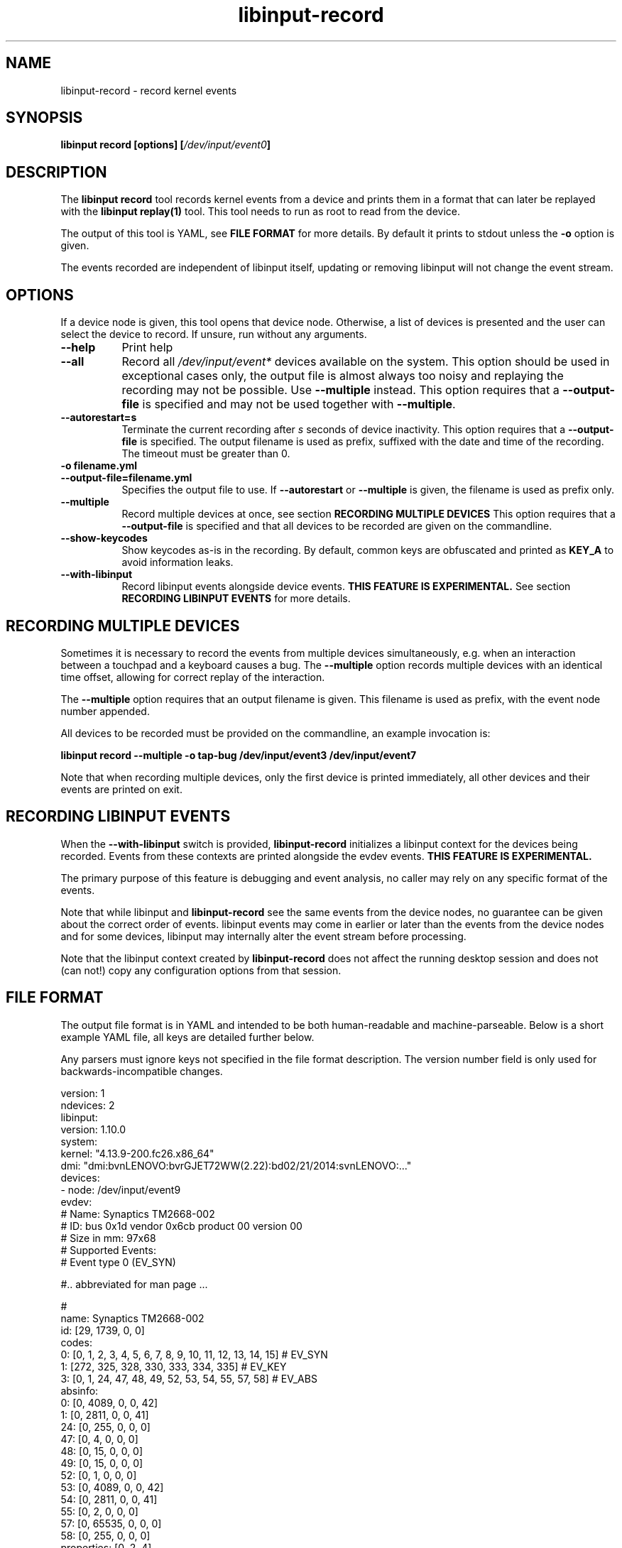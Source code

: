 .TH libinput-record "1"
.SH NAME
libinput\-record \- record kernel events
.SH SYNOPSIS
.B libinput record [options] [\fI/dev/input/event0\fB]
.SH DESCRIPTION
.PP
The \fBlibinput record\fR tool records kernel events from a device and
prints them in a format that can later be replayed with the \fBlibinput
replay(1)\fR tool.  This tool needs to run as root to read from the device.
.PP
The output of this tool is YAML, see \fBFILE FORMAT\fR for more details.
By default it prints to stdout unless the \fB-o\fR option is given.
.PP
The events recorded are independent of libinput itself, updating or
removing libinput will not change the event stream.
.SH OPTIONS
If a device node is given, this tool opens that device node. Otherwise,
a list of devices is presented and the user can select the device to record.
If unsure, run without any arguments.
.TP 8
.B \-\-help
Print help
.TP 8
.B \-\-all
Record all \fI/dev/input/event*\fR devices available on the system. This
option should be used in exceptional cases only, the output file is almost
always too noisy and replaying the recording may not be possible. Use
\fB\-\-multiple\fR instead.
This option requires that a \fB\-\-output-file\fR is specified and may not
be used together with \fB\-\-multiple\fR.
.TP 8
.B \-\-autorestart=s
Terminate the current recording after
.I s
seconds of device inactivity. This option requires that a
\fB\-\-output-file\fR is specified. The output filename is used as prefix,
suffixed with the date and time of the recording. The timeout must be
greater than 0.
.TP 8
.B \-o filename.yml
.PD 0
.TP 8
.B \-\-output-file=filename.yml
.PD 1
Specifies the output file to use. If \fB\-\-autorestart\fR or
\fB\-\-multiple\fR is given, the filename is used as prefix only.
.TP 8
.B \-\-multiple
Record multiple devices at once, see section
.B RECORDING MULTIPLE DEVICES
This option requires that a
\fB\-\-output-file\fR is specified and that all devices to be recorded are
given on the commandline.
.TP 8
.B \-\-show\-keycodes
Show keycodes as-is in the recording. By default, common keys are obfuscated
and printed as \fBKEY_A\fR to avoid information leaks.
.TP 8
.B \-\-with-libinput
Record libinput events alongside device events.
.B THIS FEATURE IS EXPERIMENTAL.
See section
.B RECORDING LIBINPUT EVENTS
for more details.

.SH RECORDING MULTIPLE DEVICES
Sometimes it is necessary to record the events from multiple devices
simultaneously, e.g.  when an interaction between a touchpad and a keyboard
causes a bug. The \fB\-\-multiple\fR option records multiple devices with
an identical time offset, allowing for correct replay of the interaction.
.PP
The \fB\-\-multiple\fR option requires that an output filename is given.
This filename is used as prefix, with the event node number appended.
.PP
All devices to be recorded must be provided on the commandline, an example
invocation is:

.B libinput record \-\-multiple \-o tap-bug /dev/input/event3 /dev/input/event7

Note that when recording multiple devices, only the first device is printed
immediately, all other devices and their events are printed on exit.

.SH RECORDING LIBINPUT EVENTS
When the \fB\-\-with-libinput\fR switch is provided, \fBlibinput\-record\fR
initializes a libinput context for the devices being recorded. Events from
these contexts are printed alongside the evdev events.
.B THIS FEATURE IS EXPERIMENTAL.
.PP
The primary purpose of this feature is debugging and event analysis, no
caller may rely on any specific format of the events.
.PP
Note that while libinput and \fBlibinput\-record\fR see the same events from
the device nodes, no guarantee can be given about the correct order of
events. libinput events may come in earlier or later than the events from
the device nodes and for some devices, libinput may internally alter the
event stream before processing.
.PP
Note that the libinput context created by \fBlibinput\-record\fR does not
affect the running desktop session and does not (can not!) copy any
configuration options from that session.

.SH FILE FORMAT
The output file format is in YAML and intended to be both human-readable and
machine-parseable. Below is a short example YAML file, all keys are detailed
further below.
.PP
Any parsers must ignore keys not specified in the file format description.
The version number field is only used for backwards-incompatible changes.
.PP
.nf
.sp
version: 1
ndevices: 2
libinput:
  version: 1.10.0
system:
  kernel: "4.13.9-200.fc26.x86_64"
  dmi: "dmi:bvnLENOVO:bvrGJET72WW(2.22):bd02/21/2014:svnLENOVO:..."
devices:
  - node: /dev/input/event9
    evdev:
      # Name: Synaptics TM2668-002
      # ID: bus 0x1d vendor 0x6cb product 00 version 00
      # Size in mm: 97x68
      # Supported Events:
      # Event type 0 (EV_SYN)

      #.. abbreviated for man page ...

      #
      name: Synaptics TM2668-002
      id: [29, 1739, 0, 0]
      codes:
        0: [0, 1, 2, 3, 4, 5, 6, 7, 8, 9, 10, 11, 12, 13, 14, 15] # EV_SYN
        1: [272, 325, 328, 330, 333, 334, 335] # EV_KEY
        3: [0, 1, 24, 47, 48, 49, 52, 53, 54, 55, 57, 58] # EV_ABS
      absinfo:
        0: [0, 4089, 0, 0, 42]
        1: [0, 2811, 0, 0, 41]
        24: [0, 255, 0, 0, 0]
        47: [0, 4, 0, 0, 0]
        48: [0, 15, 0, 0, 0]
        49: [0, 15, 0, 0, 0]
        52: [0, 1, 0, 0, 0]
        53: [0, 4089, 0, 0, 42]
        54: [0, 2811, 0, 0, 41]
        55: [0, 2, 0, 0, 0]
        57: [0, 65535, 0, 0, 0]
        58: [0, 255, 0, 0, 0]
      properties: [0, 2, 4]
    udev:
      properties:
      - ID_INPUT_MOUSE=1
      - ID_INPUT=1
    quirks:
      - ModelAppleTouchpad=1
      - AttrSizeHint=32x32
    events:
      - evdev:
        - [  0,      0,   3,  57,  1420] # EV_ABS / ABS_MT_TRACKING_ID   1420
        - [  0,      0,   3,  53,  1218] # EV_ABS / ABS_MT_POSITION_X    1218
        - [  0,      0,   3,  54,  1922] # EV_ABS / ABS_MT_POSITION_Y    1922
        - [  0,      0,   3,  52,     0] # EV_ABS / ABS_MT_ORIENTATION      0
        - [  0,      0,   3,  58,    47] # EV_ABS / ABS_MT_PRESSURE        47
        - [  0,      0,   1, 330,     1] # EV_KEY / BTN_TOUCH               1
        - [  0,      0,   1, 325,     1] # EV_KEY / BTN_TOOL_FINGER         1
        - [  0,      0,   3,   0,  1218] # EV_ABS / ABS_X                1218
        - [  0,      0,   3,   1,  1922] # EV_ABS / ABS_Y                1922
        - [  0,      0,   3,  24,    47] # EV_ABS / ABS_PRESSURE           47
        - [  0,      0,   0,   0,     0] # ------------ SYN_REPORT (0) ------- +0ms
      - evdev:
        - [  0,  11879,   3,  53,  1330] # EV_ABS / ABS_MT_POSITION_X    1330
        - [  0,  11879,   3,  54,  1928] # EV_ABS / ABS_MT_POSITION_Y    1928
        - [  0,  11879,   3,  58,    46] # EV_ABS / ABS_MT_PRESSURE        46
        - [  0,  11879,   3,   0,  1330] # EV_ABS / ABS_X                1330
        - [  0,  11879,   3,   1,  1928] # EV_ABS / ABS_Y                1928
        - [  0,  11879,   3,  24,    46] # EV_ABS / ABS_PRESSURE           46
        - [  0,  11879,   0,   0,     0] # ------------ SYN_REPORT (0) ------- +0ms
  # second device (if any)
  - node: /dev/input/event9
    evdev: ...
.PP
.fi
.in
Top-level keys are listed below, see the respective
subsection for details on each key.
.PP

.TP 8
.B version: int
The file format version. This version is only increased for
backwards-incompatible changes. A parser must ignore unknown keys to be
forwards-compatible.
.TP 8
.B ndevices: int
The number of device recordings in this file. Always 1 unless recorded with
.B --multiple
.TP 8
.B libinput: {...}
A dictionary with libinput-specific information.
.TP 8
.B system: {...}
A dictionary with system information.
.TP 8
.B devices: {...}
A list of devices containing the description and and events of each device.

.SS libinput
.TP 8
.B version: string
libinput version

.SS system
Information about the system
.TP 8
.B kernel: string
Kernel version, see \fIuname(1)\fR
.TP 8
.B dmi: string
DMI modalias, see \fI/sys/class/dmi/id/modalias\fR

.SS devices
Information about and events from the recorded device nodes
.TP 8
.B node: string
the device node recorded
.TP 8
.B evdev
A dictionary with the evdev device information.
.TP 8
.B udev
A dictionary with the udev device information.
.TP 8
.B events
A list of dictionaries with the recorded events
.SS evdev
.TP 8
.B name: string
The device name
.TP 8
.B id: [bustype, vendor, product, version]
The data from the \fBstruct input_id\fR, bustype, vendor, product, version.
.TP 8
.B codes: {type: [a, b, c ], ...}
All evdev types and codes as nested dictionary. The evdev type is the key,
the codes are a list.
.TP 8
.B absinfo: {code: [min, max, fuzz, flat, resolution], ...}
An array of arrays with 6 decimal elements each, denoting the contents of a
\fBstruct input_absinfo\fR. The first element is the code (e.g. \fBABS_X\fR)
in decimal format.
.TP 8
.B properties: [0, 1, ...]
Array with all \fBINPUT_PROP_FOO\fR constants. May be an empty array.
.SS udev
.TP 8
.B properties: list of strings
A list of udev properties in the \fBkey=value\fR format. This is not the
complete list of properties assigned to the device but a subset that is
relevant to libinput. These properties may include properties set on a
parent device.
.TP 8
.B quirks: list of strings
A list of device quirks the \fBkey=value\fR format.

.SS events
A list of the recorded events. The list contains dictionaries
Information about the events. The content is a list of dictionaries, with
the string identifying the type of event sequence.
.TP 8
.B { evdev: [ {"data": [sec, usec, type, code, value]}, ...] }
Each \fBinput_event\fR dictionary contains the contents of a \fBstruct
input_event\fR in decimal format. The last item in the list is always the
\fBSYN_REPORT\fR of this event frame. The next event frame starts a new
\fBevdev\fR dictionary entry in the parent \fBevents\fR list.

.SH NOTES
.PP
This tool records events from the kernel and is independent of libinput. In
other words, updating or otherwise changing libinput will not alter the
output from this tool. libinput itself does not need to be in use to record
events.
.SH LIBINPUT
.PP
Part of the
.B libinput(1)
suite
